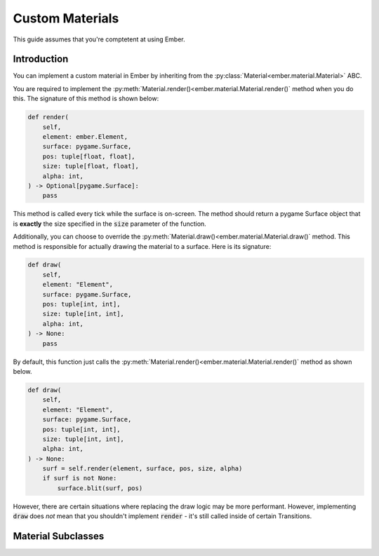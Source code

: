 .. _custom_material_guide:

Custom Materials
===================================================

This guide assumes that you're comptetent at using Ember.

Introduction
------------------------

You can implement a custom material in Ember by inheriting from the :py:class:`Material<ember.material.Material>` ABC.

You are required to implement the :py:meth:`Material.render()<ember.material.Material.render()` method when you do this.
The signature of this method is shown below:

.. code-block:: python

    def render(
        self,
        element: ember.Element,
        surface: pygame.Surface,
        pos: tuple[float, float],
        size: tuple[float, float],
        alpha: int,
    ) -> Optional[pygame.Surface]:
        pass

This method is called every tick while the surface is on-screen. The method should return a pygame Surface object that is **exactly** the size specified in the :code:`size` parameter of the function.

Additionally, you can choose to override the :py:meth:`Material.draw()<ember.material.Material.draw()` method. This method is responsible for actually drawing the material to a surface. Here is its signature:

.. code-block:: python

    def draw(
        self,
        element: "Element",
        surface: pygame.Surface,
        pos: tuple[int, int],
        size: tuple[int, int],
        alpha: int,
    ) -> None:
        pass

By default, this function just calls the :py:meth:`Material.render()<ember.material.Material.render()` method as shown below.

.. code-block:: python

    def draw(
        self,
        element: "Element",
        surface: pygame.Surface,
        pos: tuple[int, int],
        size: tuple[int, int],
        alpha: int,
    ) -> None:
        surf = self.render(element, surface, pos, size, alpha)
        if surf is not None:
            surface.blit(surf, pos)

However, there are certain situations where replacing the draw logic may be more performant. However, implementing :code:`draw` does *not* mean that you shouldn't implement :code:`render` - it's still called inside of certain Transitions.

Material Subclasses
--------------------------